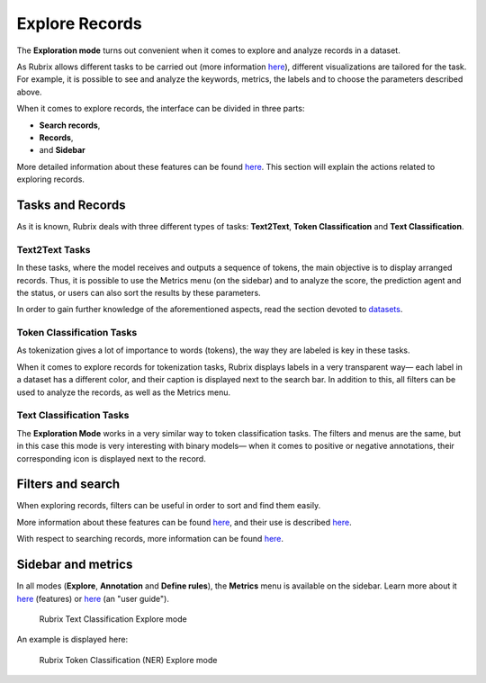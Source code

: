 Explore Records
^^^^^^^^^^^^^^^^^^^
The **Exploration mode** turns out convenient when it comes to explore and analyze records in a dataset. 

As Rubrix allows different tasks to be carried out (more information `here <workspace.rst>`_\), different visualizations are tailored for the task. For example, it is possible to see and analyze the keywords, metrics, the labels and to choose the parameters described above. 

When it comes to explore records, the interface can be divided in three parts:

- **Search records**,
- **Records**, 
- and **Sidebar**

More detailed information about these features can be found `here <dataset_main.rst>`_\. This section will explain the actions related to exploring records.

Tasks and Records
---------
As it is known, Rubrix deals with three different types of tasks: **Text2Text**, **Token Classification** and **Text Classification**.

Text2Text Tasks
~~~~~~~~~~

In these tasks, where the model receives and outputs a sequence of tokens, the main objective is to display arranged records. Thus, it is possible to use the Metrics menu (on the sidebar) and to analyze the score, the prediction agent and the status, or users can also sort the results by these parameters.

In order to gain further knowledge of the aforementioned aspects, read the section devoted to `datasets <dataset_main.rst>`_\.

Token Classification Tasks
~~~~~~~~~~

As tokenization gives a lot of importance to words (tokens), the way they are labeled is key in these tasks. 

When it comes to explore records for tokenization tasks, Rubrix displays labels in a very transparent way— each label in a dataset has a different color, and their caption is displayed next to the search bar. In addition to this, all filters can be used to analyze the records, as well as the Metrics menu.

Text Classification Tasks
~~~~~~~~~~

The **Exploration Mode** works in a very similar way to token classification tasks. 
The filters and menus are the same, but in this case this mode is very interesting with binary models— when it comes to positive or negative annotations, their corresponding icon is displayed next to the record.

Filters and search
---------
When exploring records, filters can be useful in order to sort and find them easily.

More information about these features can be found  `here <dataset_main.rst>`_\, and their use is described  `here <filter_records.rst>`_\.

With respect to searching records, more information can be found `here <search_records.rst>`_\.

Sidebar and metrics
---------
In all modes (**Explore**, **Annotation** and **Define rules**), the **Metrics** menu is available on the sidebar. Learn more about it  `here <dataset_main.rst>`_\  (features) or  `here <metrics.rst>`_\  (an "user guide"). 

.. figure:: ../images/reference/ui/explore_textcat.png
   :alt: Rubrix Text Classification Explore mode

   Rubrix Text Classification Explore mode

An example is displayed here:

.. figure:: ../images/reference/ui/explore_ner.png
   :alt: Rubrix Token Classification (NER) Explore mode

   Rubrix Token Classification (NER) Explore mode